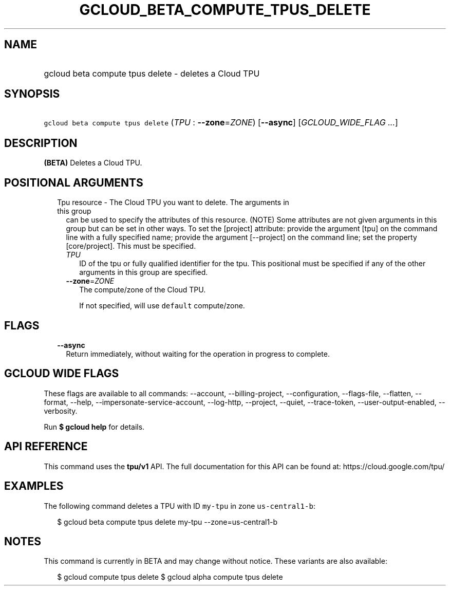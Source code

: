 
.TH "GCLOUD_BETA_COMPUTE_TPUS_DELETE" 1



.SH "NAME"
.HP
gcloud beta compute tpus delete \- deletes a Cloud TPU



.SH "SYNOPSIS"
.HP
\f5gcloud beta compute tpus delete\fR (\fITPU\fR\ :\ \fB\-\-zone\fR=\fIZONE\fR) [\fB\-\-async\fR] [\fIGCLOUD_WIDE_FLAG\ ...\fR]



.SH "DESCRIPTION"

\fB(BETA)\fR Deletes a Cloud TPU.



.SH "POSITIONAL ARGUMENTS"

.RS 2m
.TP 2m

Tpu resource \- The Cloud TPU you want to delete. The arguments in this group
can be used to specify the attributes of this resource. (NOTE) Some attributes
are not given arguments in this group but can be set in other ways. To set the
[project] attribute: provide the argument [tpu] on the command line with a fully
specified name; provide the argument [\-\-project] on the command line; set the
property [core/project]. This must be specified.

.RS 2m
.TP 2m
\fITPU\fR
ID of the tpu or fully qualified identifier for the tpu. This positional must be
specified if any of the other arguments in this group are specified.

.TP 2m
\fB\-\-zone\fR=\fIZONE\fR
The compute/zone of the Cloud TPU.

If not specified, will use \f5default\fR compute/zone.


.RE
.RE
.sp

.SH "FLAGS"

.RS 2m
.TP 2m
\fB\-\-async\fR
Return immediately, without waiting for the operation in progress to complete.


.RE
.sp

.SH "GCLOUD WIDE FLAGS"

These flags are available to all commands: \-\-account, \-\-billing\-project,
\-\-configuration, \-\-flags\-file, \-\-flatten, \-\-format, \-\-help,
\-\-impersonate\-service\-account, \-\-log\-http, \-\-project, \-\-quiet,
\-\-trace\-token, \-\-user\-output\-enabled, \-\-verbosity.

Run \fB$ gcloud help\fR for details.



.SH "API REFERENCE"

This command uses the \fBtpu/v1\fR API. The full documentation for this API can
be found at: https://cloud.google.com/tpu/



.SH "EXAMPLES"

The following command deletes a TPU with ID \f5my\-tpu\fR in zone
\f5us\-central1\-b\fR:

.RS 2m
$ gcloud beta compute tpus delete my\-tpu \-\-zone=us\-central1\-b
.RE



.SH "NOTES"

This command is currently in BETA and may change without notice. These variants
are also available:

.RS 2m
$ gcloud compute tpus delete
$ gcloud alpha compute tpus delete
.RE

